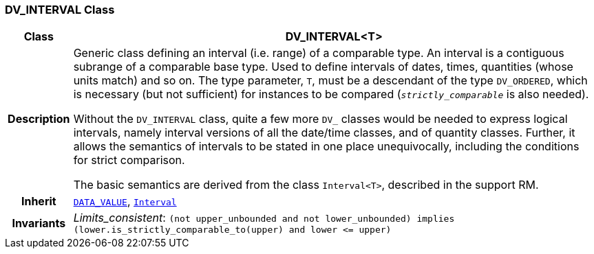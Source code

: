 === DV_INTERVAL Class

[cols="^1,3,5"]
|===
h|*Class*
2+^h|*DV_INTERVAL<T>*

h|*Description*
2+a|Generic class defining an interval (i.e. range) of a comparable type. An interval is a contiguous subrange of a comparable base type. Used to define intervals of dates, times, quantities (whose units match) and so on. The type parameter, `T`, must be a descendant of the type `DV_ORDERED`, which is necessary (but not sufficient) for instances to be compared (`_strictly_comparable_` is also needed).

Without the `DV_INTERVAL` class, quite a few more `DV_` classes would be needed to express logical intervals, namely interval versions of all the date/time classes, and of quantity classes. Further, it allows the semantics of intervals to be stated in one place unequivocally, including the conditions for strict comparison.

The basic semantics are derived from the class `Interval<T>`, described in the support RM.

h|*Inherit*
2+|`<<_data_value_class,DATA_VALUE>>`, `link:/releases/BASE/{base_release}/foundation_types.html#_interval_class[Interval^]`


h|*Invariants*
2+a|__Limits_consistent__: `(not upper_unbounded and not lower_unbounded) implies (lower.is_strictly_comparable_to(upper) and lower \<= upper)`
|===
